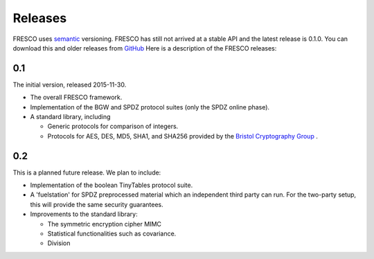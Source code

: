 
.. _releases:

Releases
========

FRESCO uses `semantic <http://semver.org/>`_ versioning. FRESCO has
still not arrived at a stable API and the latest release is 0.1.0. You
can download this and older releases from `GitHub
<http://github.com/aicis/fresco/releases>`_ Here is a description of
the FRESCO releases:


0.1
---

The initial version, released 2015-11-30.
 
* The overall FRESCO framework.

* Implementation of the BGW and SPDZ protocol suites (only the SPDZ online phase). 

* A standard library, including
 
  * Generic protocols for comparison of integers.

  * Protocols for AES, DES, MD5, SHA1, and SHA256 provided by the
    `Bristol Cryptography Group
    <https://www.cs.bris.ac.uk/Research/CryptographySecurity/MPC>`_ .


0.2
---

This is a planned future release. We plan to include:

* Implementation of the boolean TinyTables protocol suite. 

* A 'fuelstation' for SPDZ preprocessed material which an independent third
  party can run. For the two-party setup, this will provide the same security
  guarantees.

* Improvements to the standard library:

  * The symmetric encryption cipher MIMC

  * Statistical functionalities such as covariance.

  * Division

